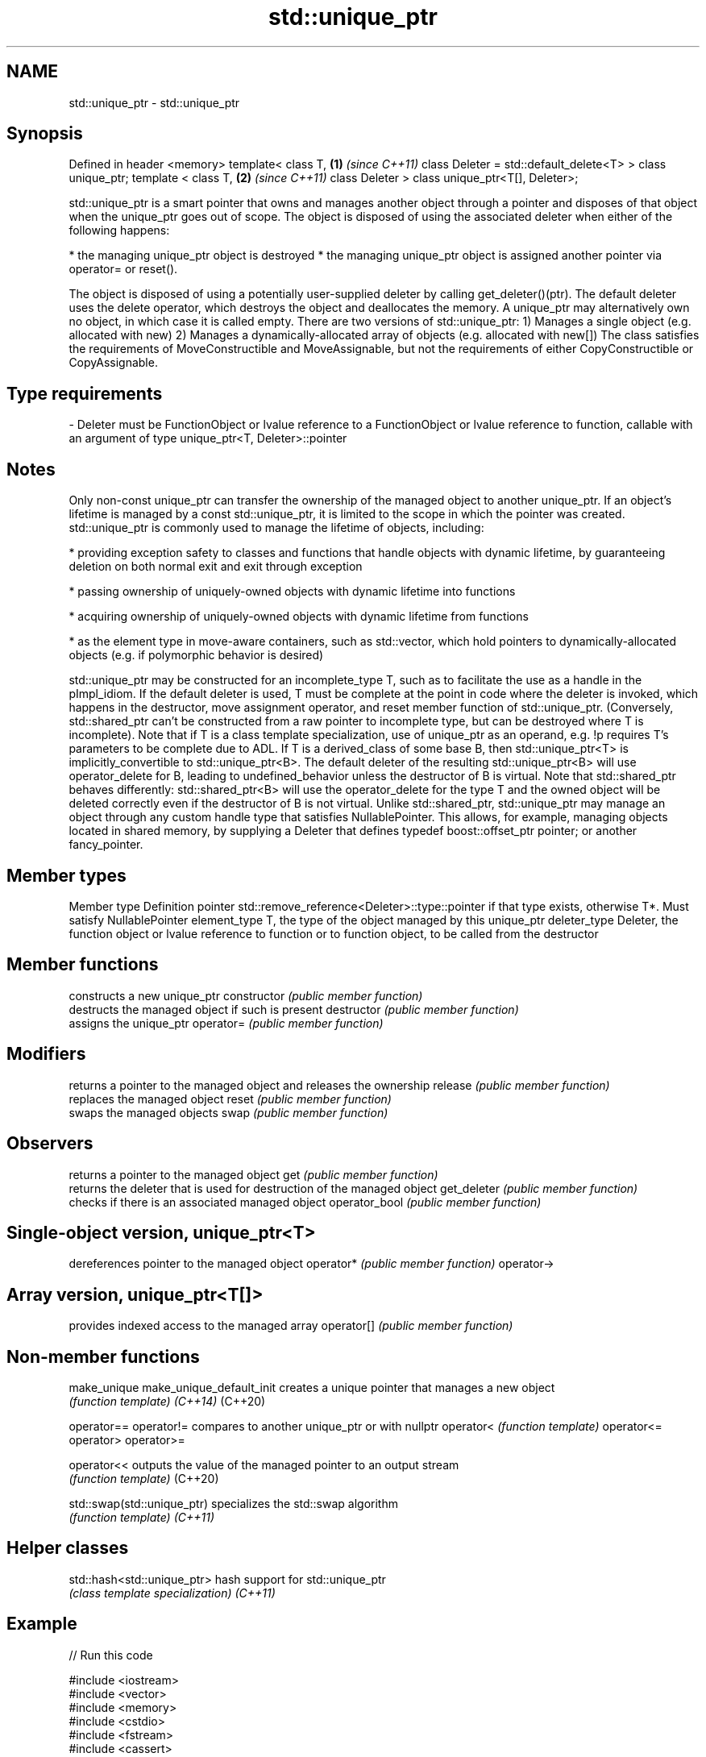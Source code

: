 .TH std::unique_ptr 3 "2020.03.24" "http://cppreference.com" "C++ Standard Libary"
.SH NAME
std::unique_ptr \- std::unique_ptr

.SH Synopsis

Defined in header <memory>
template<
class T,                               \fB(1)\fP \fI(since C++11)\fP
class Deleter = std::default_delete<T>
> class unique_ptr;
template <
class T,                               \fB(2)\fP \fI(since C++11)\fP
class Deleter
> class unique_ptr<T[], Deleter>;

std::unique_ptr is a smart pointer that owns and manages another object through a pointer and disposes of that object when the unique_ptr goes out of scope.
The object is disposed of using the associated deleter when either of the following happens:

* the managing unique_ptr object is destroyed
* the managing unique_ptr object is assigned another pointer via operator= or reset().

The object is disposed of using a potentially user-supplied deleter by calling get_deleter()(ptr). The default deleter uses the delete operator, which destroys the object and deallocates the memory.
A unique_ptr may alternatively own no object, in which case it is called empty.
There are two versions of std::unique_ptr:
1) Manages a single object (e.g. allocated with new)
2) Manages a dynamically-allocated array of objects (e.g. allocated with new[])
The class satisfies the requirements of MoveConstructible and MoveAssignable, but not the requirements of either CopyConstructible or CopyAssignable.

.SH Type requirements
-
Deleter must be FunctionObject or lvalue reference to a FunctionObject or lvalue reference to function, callable with an argument of type unique_ptr<T, Deleter>::pointer


.SH Notes

Only non-const unique_ptr can transfer the ownership of the managed object to another unique_ptr. If an object's lifetime is managed by a const std::unique_ptr, it is limited to the scope in which the pointer was created.
std::unique_ptr is commonly used to manage the lifetime of objects, including:

* providing exception safety to classes and functions that handle objects with dynamic lifetime, by guaranteeing deletion on both normal exit and exit through exception


* passing ownership of uniquely-owned objects with dynamic lifetime into functions


* acquiring ownership of uniquely-owned objects with dynamic lifetime from functions


* as the element type in move-aware containers, such as std::vector, which hold pointers to dynamically-allocated objects (e.g. if polymorphic behavior is desired)

std::unique_ptr may be constructed for an incomplete_type T, such as to facilitate the use as a handle in the pImpl_idiom. If the default deleter is used, T must be complete at the point in code where the deleter is invoked, which happens in the destructor, move assignment operator, and reset member function of std::unique_ptr. (Conversely, std::shared_ptr can't be constructed from a raw pointer to incomplete type, but can be destroyed where T is incomplete). Note that if T is a class template specialization, use of unique_ptr as an operand, e.g. !p requires T's parameters to be complete due to ADL.
If T is a derived_class of some base B, then std::unique_ptr<T> is implicitly_convertible to std::unique_ptr<B>. The default deleter of the resulting std::unique_ptr<B> will use operator_delete for B, leading to undefined_behavior unless the destructor of B is virtual. Note that std::shared_ptr behaves differently: std::shared_ptr<B> will use the operator_delete for the type T and the owned object will be deleted correctly even if the destructor of B is not virtual.
Unlike std::shared_ptr, std::unique_ptr may manage an object through any custom handle type that satisfies NullablePointer. This allows, for example, managing objects located in shared memory, by supplying a Deleter that defines typedef boost::offset_ptr pointer; or another fancy_pointer.

.SH Member types


Member type  Definition
pointer      std::remove_reference<Deleter>::type::pointer if that type exists, otherwise T*. Must satisfy NullablePointer
element_type T, the type of the object managed by this unique_ptr
deleter_type Deleter, the function object or lvalue reference to function or to function object, to be called from the destructor


.SH Member functions


              constructs a new unique_ptr
constructor   \fI(public member function)\fP
              destructs the managed object if such is present
destructor    \fI(public member function)\fP
              assigns the unique_ptr
operator=     \fI(public member function)\fP

.SH Modifiers

              returns a pointer to the managed object and releases the ownership
release       \fI(public member function)\fP
              replaces the managed object
reset         \fI(public member function)\fP
              swaps the managed objects
swap          \fI(public member function)\fP

.SH Observers

              returns a pointer to the managed object
get           \fI(public member function)\fP
              returns the deleter that is used for destruction of the managed object
get_deleter   \fI(public member function)\fP
              checks if there is an associated managed object
operator_bool \fI(public member function)\fP

.SH Single-object version, unique_ptr<T>

              dereferences pointer to the managed object
operator*     \fI(public member function)\fP
operator->

.SH Array version, unique_ptr<T[]>

              provides indexed access to the managed array
operator[]    \fI(public member function)\fP


.SH Non-member functions



make_unique
make_unique_default_init   creates a unique pointer that manages a new object
                           \fI(function template)\fP
\fI(C++14)\fP
(C++20)

operator==
operator!=                 compares to another unique_ptr or with nullptr
operator<                  \fI(function template)\fP
operator<=
operator>
operator>=

operator<<                 outputs the value of the managed pointer to an output stream
                           \fI(function template)\fP
(C++20)

std::swap(std::unique_ptr) specializes the std::swap algorithm
                           \fI(function template)\fP
\fI(C++11)\fP


.SH Helper classes



std::hash<std::unique_ptr> hash support for std::unique_ptr
                           \fI(class template specialization)\fP
\fI(C++11)\fP


.SH Example


// Run this code

  #include <iostream>
  #include <vector>
  #include <memory>
  #include <cstdio>
  #include <fstream>
  #include <cassert>
  #include <functional>

  struct B {
    virtual void bar() { std::cout << "B::bar\\n"; }
    virtual ~B() = default;
  };
  struct D : B
  {
      D() { std::cout << "D::D\\n";  }
      ~D() { std::cout << "D::~D\\n";  }
      void bar() override { std::cout << "D::bar\\n";  }
  };

  // a function consuming a unique_ptr can take it by value or by rvalue reference
  std::unique_ptr<D> pass_through(std::unique_ptr<D> p)
  {
      p->bar();
      return p;
  }

  void close_file(std::FILE* fp) { std::fclose(fp); }

  int main()
  {
    std::cout << "unique ownership semantics demo\\n";
    {
        auto p = std::make_unique<D>(); // p is a unique_ptr that owns a D
        auto q = pass_through(std::move(p));
        assert(!p); // now p owns nothing and holds a null pointer
        q->bar();   // and q owns the D object
    } // ~D called here

    std::cout << "Runtime polymorphism demo\\n";
    {
      std::unique_ptr<B> p = std::make_unique<D>(); // p is a unique_ptr that owns a D
                                                    // as a pointer to base
      p->bar(); // virtual dispatch

      std::vector<std::unique_ptr<B>> v;  // unique_ptr can be stored in a container
      v.push_back(std::make_unique<D>());
      v.push_back(std::move(p));
      v.emplace_back(new D);
      for(auto& p: v) p->bar(); // virtual dispatch
    } // ~D called 3 times

    std::cout << "Custom deleter demo\\n";
    std::ofstream("demo.txt") << 'x'; // prepare the file to read
    {
        std::unique_ptr<std::FILE, decltype(&close_file)> fp(std::fopen("demo.txt", "r"),
                                                             &close_file);
        if(fp) // fopen could have failed; in which case fp holds a null pointer
          std::cout << (char)std::fgetc(fp.get()) << '\\n';
    } // fclose() called here, but only if FILE* is not a null pointer
      // (that is, if fopen succeeded)

    std::cout << "Custom lambda-expression deleter demo\\n";
    {
      std::unique_ptr<D, std::function<void(D*)>> p(new D, [](D* ptr)
          {
              std::cout << "destroying from a custom deleter...\\n";
              delete ptr;
          });  // p owns D
      p->bar();
    } // the lambda above is called and D is destroyed

    std::cout << "Array form of unique_ptr demo\\n";
    {
        std::unique_ptr<D[]> p{new D[3]};
    } // calls ~D 3 times
  }

.SH Output:

  unique ownership semantics demo
  D::D
  D::bar
  D::bar
  D::~D
  Runtime polymorphism demo
  D::D
  D::bar
  D::D
  D::D
  D::bar
  D::bar
  D::bar
  D::~D
  D::~D
  D::~D
  Custom deleter demo
  x
  Custom lambda-expression deleter demo
  D::D
  D::bar
  destroying from a custom deleter...
  D::~D
  Array form of unique_ptr demo
  D::D
  D::D
  D::D
  D::~D
  D::~D
  D::~D




